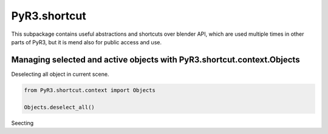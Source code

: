 
PyR3.shortcut
=============

This subpackage contains useful abstractions and shortcuts over blender API,
which are used multiple times in other parts of PyR3, but it is mend also
for public access and use.


Managing selected and active objects with PyR3.shortcut.context.Objects
-----------------------------------------------------------------------

Deselecting all object in current scene.

.. code-block:: python

    from PyR3.shortcut.context import Objects

    Objects.deselect_all()


Seecting 